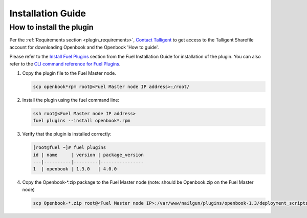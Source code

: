 Installation Guide
==================

How to install the plugin
-------------------------

Per the :ref:`Requirements section <plugin_requirements>`, `Contact Talligent <mailto:openbook@talligent.com>`_ to get access to the 
Talligent Sharefile account for downloading Openbook and the Openbook 'How to guide'.

Please refer to the `Install Fuel Plugins <http://docs.openstack.org/developer/fuel-docs/userdocs/fuel-install-guide/plugins/plugins_install_plugins.html>`_ section from the Fuel Installation Guide for installation
of the plugin.  You can also refer to the `CLI command reference for Fuel Plugins <http://docs.openstack.org/developer/fuel-docs/userdocs/fuel-user-guide/cli/cli_plugins.html>`_.

#. Copy the plugin file to the Fuel Master node.

   .. code:: bash

       scp openbook*rpm root@<Fuel Master node IP address>:/root/

#. Install the plugin using the fuel command line:

   .. code:: bash

       ssh root@<Fuel Master node IP address>
       fuel plugins --install openbook*.rpm

#. Verify that the plugin is installed correctly:

   .. code:: bash

       [root@fuel ~]# fuel plugins
       id | name     | version | package_version
       ---|----------|---------|----------------
       1  | openbook | 1.3.0   | 4.0.0         

#. Copy the Openbook-*.zip package to the Fuel Master node (note: should be Openbook.zip on the Fuel Master node)

   .. code:: bash

       scp Openbook-*.zip root@<Fuel Master node IP>:/var/www/nailgun/plugins/openbook-1.3/deployment_scripts/puppet/modules/openbook/files/Openbook.zip
